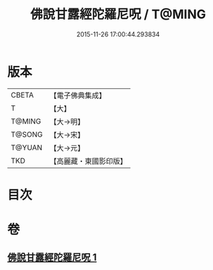 #+TITLE: 佛說甘露經陀羅尼呪 / T@MING
#+DATE: 2015-11-26 17:00:44.293834
* 版本
 |     CBETA|【電子佛典集成】|
 |         T|【大】     |
 |    T@MING|【大→明】   |
 |    T@SONG|【大→宋】   |
 |    T@YUAN|【大→元】   |
 |       TKD|【高麗藏・東國影印版】|

* 目次
* 卷
** [[file:KR6j0547_001.txt][佛說甘露經陀羅尼呪 1]]
